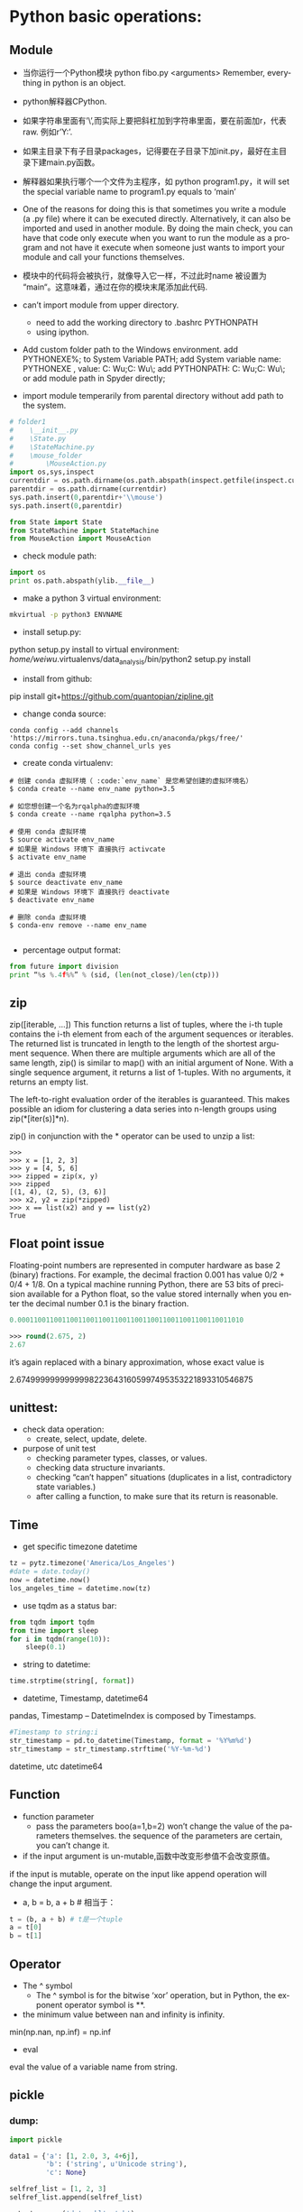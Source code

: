#+OPTIONS: ':nil *:t -:t ::t <:t H:3 \n:nil ^:t arch:headline author:t c:nil
#+OPTIONS: creator:nil d:(not "LOGBOOK") date:t e:t email:nil f:t inline:t
#+OPTIONS: num:t p:nil pri:nil prop:nil stat:t tags:t tasks:t tex:t timestamp:t
#+OPTIONS: title:t toc:t todo:t |:t
#+TITLES: python2
#+DATE: <2017-06-26 Mon>
#+AUTHORS: weiwu
#+EMAIL: victor.wuv@gmail.com
#+LANGUAGE: en
#+SELECT_TAGS: export
#+EXCLUDE_TAGS: noexport
#+CREATOR: Emacs 24.5.1 (Org mode 8.3.4)


* Python basic operations:
** Module
- 当你运行一个Python模块 python fibo.py <arguments>
  Remember, everything in python is an object.

- python解释器CPython.

- 如果字符串里面有’\’,而实际上要把斜杠加到字符串里面，要在前面加r，代表raw. 例如r’Y:\codes’.

- 如果主目录下有子目录packages，记得要在子目录下加init.py，最好在主目录下建main.py函数。

- 解释器如果执行哪个一个文件为主程序，如 python program1.py，it will set the special variable name to program1.py equals to ‘main’
- One of the reasons for doing this is that sometimes you write a module (a .py file) where it can be executed directly. Alternatively, it can also be imported and used in another module. By doing the main check, you can have that code only execute when you want to run the module as a program and not have it execute when someone just wants to import your module and call your functions themselves.

- 模块中的代码将会被执行，就像导入它一样，不过此时name 被设置为 “main“。这意味着，通过在你的模块末尾添加此代码.

- can’t import module from upper directory.

    - need to add the working directory to .bashrc PYTHONPATH
    - using ipython.
- Add custom folder path to the Windows environment.
  add PYTHONEXE%; to System Variable PATH;
  add System variable name: PYTHONEXE , value: C:\Users\Wei Wu\Anaconda2;C:\Users\Wei Wu\Python\ylib\src\py\;
  add PYTHONPATH:  C:\Users\Wei Wu\Anaconda2;C:\Users\Wei Wu\Python\ylib\src\py\;
  or add module path in Spyder directly;
- import module temperarily from parental directory without add path to the system.
#+begin_src python :tangle yes
# folder1
#    \__init__.py
#    \State.py
#    \StateMachine.py
#    \mouse_folder
#        \MouseAction.py
import os,sys,inspect
currentdir = os.path.dirname(os.path.abspath(inspect.getfile(inspect.currentframe())))
parentdir = os.path.dirname(currentdir)
sys.path.insert(0,parentdir+'\\mouse')
sys.path.insert(0,parentdir)

from State import State
from StateMachine import StateMachine
from MouseAction import MouseAction
#+end_src

- check module path:
#+begin_src python
import os
print os.path.abspath(ylib.__file__)
#+end_src

- make a python 3 virtual environment:
#+begin_src sh
mkvirtual -p python3 ENVNAME
#+end_src

- install setup.py:
python setup.py install
to virtual environment:
/home/weiwu/.virtualenvs/data_analysis/bin/python2 setup.py install

- install from github:
pip install git+https://github.com/quantopian/zipline.git

- change conda source:
#+BEGIN_SRC shell
conda config --add channels 'https://mirrors.tuna.tsinghua.edu.cn/anaconda/pkgs/free/'
conda config --set show_channel_urls yes
#+END_SRC

- create conda virtualenv:
#+BEGIN_SRC shell
# 创建 conda 虚拟环境（ :code:`env_name` 是您希望创建的虚拟环境名）
$ conda create --name env_name python=3.5

# 如您想创建一个名为rqalpha的虚拟环境
$ conda create --name rqalpha python=3.5

# 使用 conda 虚拟环境
$ source activate env_name
# 如果是 Windows 环境下 直接执行 activcate
$ activate env_name

# 退出 conda 虚拟环境
$ source deactivate env_name
# 如果是 Windows 环境下 直接执行 deactivate
$ deactivate env_name

# 删除 conda 虚拟环境
$ conda-env remove --name env_name

#+END_SRC

- percentage output format:
#+begin_src python
from future import division
print “%s %.4f%%” % (sid, (len(not_close)/len(ctp)))
#+end_src
** zip
zip([iterable, ...])
This function returns a list of tuples, where the i-th tuple contains the i-th element from each of the argument sequences or iterables. The returned list is truncated in length to the length of the shortest argument sequence. When there are multiple arguments which are all of the same length, zip() is similar to map() with an initial argument of None. With a single sequence argument, it returns a list of 1-tuples. With no arguments, it returns an empty list.

The left-to-right evaluation order of the iterables is guaranteed. This makes possible an idiom for clustering a data series into n-length groups using zip(*[iter(s)]*n).

zip() in conjunction with the * operator can be used to unzip a list:
#+BEGIN_SRC shell
>>>
>>> x = [1, 2, 3]
>>> y = [4, 5, 6]
>>> zipped = zip(x, y)
>>> zipped
[(1, 4), (2, 5), (3, 6)]
>>> x2, y2 = zip(*zipped)
>>> x == list(x2) and y == list(y2)
True
#+END_SRC
** Float point issue
Floating-point numbers are represented in computer hardware as base 2 (binary) fractions. For example, the decimal fraction 0.001 has value 0/2 + 0/4 + 1/8.
On a typical machine running Python, there are 53 bits of precision available for a Python float, so the value stored internally when you enter the decimal number 0.1 is the binary fraction.
#+begin_src emacs-lisp :tangle yes
0.00011001100110011001100110011001100110011001100110011010
#+end_src
#+begin_src emacs-lisp :tangle yes
>>> round(2.675, 2)
2.67
#+end_src
it’s again replaced with a binary approximation, whose exact value is

2.67499999999999982236431605997495353221893310546875

** unittest:
- check data operation:
  - create, select, update, delete.

- purpose of unit test
  - checking parameter types, classes, or values.
  - checking data structure invariants.
  - checking “can’t happen” situations (duplicates in a list, contradictory state variables.)
  - after calling a function, to make sure that its return is reasonable.

** Time
- get specific timezone datetime
#+begin_src python
tz = pytz.timezone('America/Los_Angeles')
#date = date.today()
now = datetime.now()
los_angeles_time = datetime.now(tz)
#+end_src

- use tqdm as a status bar:
#+begin_src python
from tqdm import tqdm
from time import sleep
for i in tqdm(range(10)):
    sleep(0.1)
#+end_src

- string to datetime:
#+begin_src python
time.strptime(string[, format])
#+end_src

- datetime, Timestamp, datetime64
pandas, Timestamp
-- DatetimeIndex is composed by Timestamps.
#+BEGIN_SRC python
#Timestamp to string:i
str_timestamp = pd.to_datetime(Timestamp, format = '%Y%m%d')
str_timestamp = str_timestamp.strftime('%Y-%m-%d')
#+END_SRC
datetime, utc
datetime64
** Function
- function parameter
  - pass the parameters boo(a=1,b=2) won’t change the value of the parameters themselves. the sequence of the parameters are certain, you can’t change it.

- if the input argument is un-mutable,函数中改变形参值不会改变原值。
if the input is mutable, operate on the input like append operation will change the input argument.

- a, b = b, a + b # 相当于：
#+begin_src python
t = (b, a + b) # t是一个tuple
a = t[0]
b = t[1]
#+end_src

** Operator
- The ^ symbol
  - The ^ symbol is for the bitwise ‘xor’ operation, but in Python, the exponent operator symbol is **.
- the minimum value between nan and infinity is infinity.
min(np.nan, np.inf) = np.inf

- eval
eval the value of a variable name from string.
** pickle

*** dump:
#+BEGIN_SRC python
import pickle

data1 = {'a': [1, 2.0, 3, 4+6j],
         'b': ('string', u'Unicode string'),
         'c': None}

selfref_list = [1, 2, 3]
selfref_list.append(selfref_list)

output = open('data.pkl', 'wb')

# Pickle dictionary using protocol 0.
pickle.dump(data1, output)

# Pickle the list using the highest protocol available.
pickle.dump(selfref_list, output, -1)

output.close()
pickle.dump( x0, open( "x0.pkl", "wb" ) )
#+END_SRC

*** load:
#+BEGIN_SRC python
import pprint, pickle

pkl_file = open('data.pkl', 'rb')

data1 = pickle.load(pkl_file)
pprint.pprint(data1)

data2 = pickle.load(pkl_file)
pprint.pprint(data2)

pkl_file.close()
#+END_SRC
** list operations:

- find difference of two lists:
#+begin_src python
a = [1,2,3,2,1,5,6,5,5,5]
import collections
print [item for item, count in collections.Counter(a).items() if count > 1]
#+end_src

- 列表生成式
#+begin_src python
[a.lower() for a in x=['Hello', 'World', 18, 'Apple', None] if isinstance(a,str)]
#+end_src

- read file to a list:
#+begin_src python
with open(r'y:\codes\data\smart_beta_etf_list.txt', 'rb') as f:
etf_list = f.readlines()
etf_list = [x.strip() for x in etf_list]
# you may also want to remove whitespace characters like `\n` at the end of each line
#+end_src

- save a list to a file:
#+begin_src python
thefile = open('test.txt', 'w')
#+end_src

- for item in thelist:
#+begin_src python
thefile.write("%s\n" % item)
#+end_src

- replace comma as next line (enter):
choose extend mode: replace ',' as \r\n

- split strings by space delimiter from reverse:
#+begin_src python
text.rsplit(' ', 1)[0]
#+end_src

- split strings by space delimiter from beginning:
#+begin_src python
text.split(' ', 1)[0]
>>>a.split('.',1)
['alvy','test.txt']
后面多了一个参数1，以第一个'.'分界，分成两个字符串，组成一个list
>>>a.rsplit('.',1)
['alvy.test','txt']
现在是rsplit函数，从右边第一个'.'分界，分成两个字符串，组成一个list
#+end_src

** 生成器
通过列表生成式，我们可以直接创建一个列表。但是，受到内存限制，列表容量肯定是有限的。
而且，创建一个包含100万个元素的列表，不仅占用很大的存储空间，如果我们仅仅需要访问前面几个元素，那后面绝大多数元素占用的空间都白白浪费了。
要创建一个generator，有很多种方法。第一种方法很简单，只要把一个列表生成式的[]改成()，就创建了一个generator：
如果要一个一个打印出来，可以通过next()函数获得generator的下一个返回值：
next(g)
这里，最难理解的就是generator和函数的执行流程不一样。函数是顺序执行，遇到return语句或者最后一行函数语句就返回。
而变成generator的函数，在每次调用next()的时候执行，遇到yield语句返回，再次执行时从上次返回的yield语句处继续执行。

#+begin_src python
def odd():
    print('step 1')

    yield 1
    print('step 2')
    yield(3)
    print('step 3')
    yield(5)
>>> o = odd()
>>> next(o)
step 1
1
>>> next(o)
step 2
3
>>> next(o)
step 3
5
>>> next(o)
Traceback (most recent call last):

  File "<stdin>", line 1, in <module>
StopIteration
#+end_src

*** loop
- iterate key and value in a dictionary:
#+begin_src python
for index, value in dict.iteritems():
print index, value
#+end_src
- iterate keys in a dictionary:
#+begin_src python
for k in dict:
#+end_src

- iterate a row in pandas dataframe:
#+begin_src python
DataFrame.iterrows():
return generator.
>>> df = pd.DataFrame([[1, 1.5]], columns=['int', 'float'])
>>> row = next(df.iterrows())[1]
>>> row
int      1.0
float    1.5
Name: 0, dtype: float64
>>> print(row['int'].dtype)
float64
>>> print(df['int'].dtype)
int64
#+end_src

- To preserve dtypes while iterating over the rows, it is better to use itertuples()
  - which returns tuples of the values and which is generally faster as iterrows.

** magic method:
- getitem in a class allows its instances to use the [ ] (indexer) operators
- setitem Called to implement assignment to self[key]
- call magic method in a class causes its instances to become callables – in other words, those instances now behave like functions.
- getattr overrides Python’s default mechanism for member access.
- getattr magic method only gets invoked for attributes that are not in the dict magic attribute. Implementing getattr causes the hasattr built-in function to always return True, unless an exception is raised from within getattr.
- setattr allows you to override Python’s default mechanism for member assignment.
- The repr function also converts an object to a string. It can also be invoked using the reverse quotes (`), also called accent grave, (underneath the tilde, ~, on most keyboards).
#+begin_src python :tangle yes
print `a`
print repr(a)
#+end_src

** logging
#+BEGIN_SRC python
import logging
logger = logging.getLogger()
handler = logging.StreamHandler()
formatter = logging.Formatter('%(asctime)s %(name)-12s %(levelname)-8s %(message)s')
handler.setFormatter(formatter)
if not logger.handler:
    logger.addHandler(handler)
logger.setLevel(logging.DEBUG)
logger

# at the end of the program
handler.close()
logger.removeHandler(handler)
#+END_SRC

** regular express

*** useage:
- find strings
- convert strings

*** string array
[Pp]ython: find Python or python

**** parts
re.search('[a-zA-Z0-9]', 'x')

**** not
re.search('[^0-9]', 'x')

**** shortcut

- word: \w
- number: \d
- space, tab, next line: \s
- 0 length sub string: \b
re.search('\bcorn\b', 'corner')

**** start and end with strings
#+BEGIN_SRC python
re.search('^Python', 'Python 3')
re.search('Python$', 'this is Python')
#+END_SRC

**** any character
"."

*** optional words
'color' vs 'colour'
re.search('colou?r', 'my favoriate color')

*** repeat
{N}

#+BEGIN_SRC python
# find a telephone number
re.search(r'[\d]{3}-[\d]{4}', '867-5309 /Jenny')

# find 32big GID
[x for x in risk_model_merge.keys() if re.match("[A-Z0-9]{32}$", x)]
#+END_SRC

**** boundary of repeated times
[\d]{3,4}

**** open selection
[\d]{3,}

**** speed selection
- +: {1,}
- *: {0,}
** collections — High-performance container datatypes

| module      | function                                                             |
|-------------+----------------------------------------------------------------------|
| deque       | list-like container with fast appends and pops on either end         |
| Counter     | dict subclass for counting hashable objects                          |
| defaultdict | dict subclass that calls a factory function to supply missing values |

** fetch data from yahoo
install pandas-datareader first.
#+BEGIN_SRC shell
conda install pandas-datareader
#+END_SRC

#+begin_src python
import pandas as pd
import datetime as dt
import numpy as np
from pandas_datareader import data as web

data = pd.DataFrame()
symbols = ['GLD', 'GDX']
for sym in symbols:
    data[sym] = web.DataReader(sym, data_source='yahoo', start='20100510')['Adj Close']
data = data.dropna()
#+end_src

** trouble shooting
- linux python FileNotFoundError: [Errno 2] No such file or directory:

try to use absolute path instead of relative path to read a file.

- HDF5
pip install tables

** Jupyter notebook

*** Using a virtualenv in an IPython notebook
1. Install the ipython kernel module into your virtualenv
#+BEGIN_SRC python
workon my-virtualenv-name  # activate your virtualenv, if you haven't already
pip install ipykernel
#+END_SRC

2. Now run the kernel "self-install" script:
#+BEGIN_SRC python
python -m ipykernel install --user --name=my-virtualenv-name
#+END_SRC

** profile
STEPS:
1). install snakeviz using pip from cmd.
#+BEGIN_SRC shell
pip install snakeviz
#+END_SRC

2). profile the test python file using below command.
#+BEGIN_SRC shell
$ python -m cProfile -o profile.stats test.py
#+END_SRC
#+BEGIN_SRC python
# test.py
from random import randint
max_size = 10**4
data = [randint(0, max_size) for _ in range(max_size)]
test = lambda: insertion_sort(data)

#+END_SRC

3). check the efficiency result from profile.stats file.
#+BEGIN_SRC shell
$ snakeviz profile.stats
#+END_SRC

** os, sys:
- check if file or directory exists, if not then make directory:
#+BEGIN_SRC python
import os
os.path.exists(test_file.txt)
os.path.isfile("test-data")
export_dir = "export/"
if not os.path.exists(export_dir):
    os.mkdir(export_dir)
#+END_SRC

 - read a file:
import os
folder = '/file/path'
file = os.path.join(folder, 'file_name')

- list all the files under a directory:
#+BEGIN_SRC python
# os.listdir() 方法用于返回指定的文件夹包含的文件或文件夹的名字的列表。这个列表以字母顺序。 它不包括 '.' 和'..' 即使它在文件夹中.
path = os.getcwd()
dirs = os.listdir(path)
#+END_SRC

- check if the file readable:
#+BEGIN_SRC python
import os
if os.access("/file/path/foo.txt", os.F_OK):
    print "Given file path is exist."

if os.access("/file/path/foo.txt", os.R_OK):
    print "File is accessible to read"

if os.access("/file/path/foo.txt", os.W_OK):
    print "File is accessible to write"

if os.access("/file/path/foo.txt", os.X_OK):
    print "File is accessible to execute"

#+END_SRC
- use sys to get command arguments:
#+BEGIN_SRC python
#!/usr/bin/python3

import sys

print ('参数个数为:', len(sys.argv), '个参数。')
print ('参数列表:', str(sys.argv))

#+END_SRC
#+BEGIN_SRC shell
$ python3 test.py arg1 arg2 arg3
参数个数为: 4 个参数。
参数列表: ['test.py', 'arg1', 'arg2', 'arg3']
#+END_SRC
** exception
- create an exception:
#+BEGIN_SRC python
class ConstraintError(Exception):
    def __init__(self, arg):
        self.args = arg


if error:
    raise ConstraintError("error")


class Networkerror(RuntimeError):
    def __init__(self, arg):
        self.args = arg


try:
    raise Networkerror("Bad hostname")
except Networkerror,e:
    print e.args
    print e.message
#+END_SRC
** threading & queue
*** install
#+BEGIN_SRC shell
pip install queuelib
#+END_SRC
*** example
#+BEGIN_SRC python
from Queue import Queue
import threading

#+END_SRC
** loading configuration
- use yaml and config file.
#+BEGIN_SRC yaml
# config.yaml
engine:
  user:
    'jack'
  password:
    'password'
#+END_SRC

#+BEGIN_SRC python
import yaml
with open(r'config.yaml', 'rb') as f:
    config = yaml.load(f)

#+END_SRC
** pprint
适合打印列表。
#+BEGIN_SRC python
>>> import pprint
>>> tup = ('spam', ('eggs', ('lumberjack', ('knights', ('ni', ('dead',
... ('parrot', ('fresh fruit',))))))))
>>> stuff = ['a' * 10, tup, ['a' * 30, 'b' * 30], ['c' * 20, 'd' * 20]]
>>> pprint.pprint(stuff)
['aaaaaaaaaa',
 ('spam',
  ('eggs',
   ('lumberjack',
    ('knights', ('ni', ('dead', ('parrot', ('fresh fruit',)))))))),
 ['aaaaaaaaaaaaaaaaaaaaaaaaaaaaaa', 'bbbbbbbbbbbbbbbbbbbbbbbbbbbbbb'],
 ['cccccccccccccccccccc', 'dddddddddddddddddddd']]
#+END_SRC
* Data Analysis:

** pandas:
[[file:./pandas.org][advanced pandas]]
- generate a dataframe:
#+begin_src python
dates = pd.date_range('1/1/2000', periods=8)
df = pd.DataFrame(np.random.randn(8, 4), index=dates, columns=['A', 'B', 'C', 'D'])
#+end_src

- connection with mysql:
#+begin_src python
pandas.read_sql_query(sql, con=engine):
pandas.read_sql_table(table_name, con=engine):
pandas.read_sql(sql, con=engine)
sql = 'DROP TABLE IF EXISTS etf_daily_price;'
result = engine.execute(sql)
#+end_src

- fill nan:
#+BEGIN_SRC python
DataFrame.fillna(value=None, method=None, axis=None, inplace=False, limit=None, downcast=None, **kwargs)
#+END_SRC

- select non zero rows from series:
#+BEGIN_SRC python
s[s.nonzero()]
#+END_SRC

- dataframe to series:
#+BEGIN_SRC python
s = df[df.columns[0]]
#+END_SRC

- replace value:
#+BEGIN_SRC python
DataFrame.replace(to_replace=None, value=None, inplace=False, limit=None, regex=False, method='pad', axis=None)
#+END_SRC
- pandas has value:
#+BEGIN_SRC python
value in df['column_name']
set(a).issubset(df['a'])
#+END_SRC

- pandas has null value:
#+BEGIN_SRC python
df.isnull().values.any()

#+END_SRC
- find all the values of TRUE in a dataframe:
#+begin_src python
z=(a!=b)
pd.concat([a.ix[z[reduce(lambda x, y: x | z[y], z, False)].index],b.ix[z[reduce(lambda x, y: x | z[y], z, False)].index]],axis=1)
#+end_src

- if array a is a subset of another array b:
#+BEGIN_SRC python
set(B).issubset(set(A))
#+END_SRC
- remove negative value from a column:
#+begin_src python
filtered_1=b[‘TRADE_size’].apply(lambda x: 0 if x < 0 else x)
b[‘TRADE_size’].loc[ b[‘TRADE_size’]<0, ‘TRADE_size’] = 0
#+end_src

- drop a lable:
#+BEGIN_SRC python
DataFrame.drop(labels, axis=0, level=None, inplace=False, errors='raise')
#+END_SRC

- check if any value is NaN in DataFrame
#+BEGIN_SRC python
df.isnull().values.any()
df.isnull().any().any()
#+END_SRC

- maximum & minimum value of a dataframe:
#+BEGIN_SRC python
df.values.max()
df.values.min()
#+END_SRC

- select value by creteria:
#+BEGIN_SRC python
logger.debug("all weight are bigger than 0? %s", (df_opts_weight>0).all().all())
logger.debug("all weight are smaller than 1? %s", (df_opts_weight<=1).all().all())
logger.debug("weight sum smaller than 0: %s", df_opts_weight[df_opts_weight<0].sum(1))
#+END_SRC

- count all duplicates:
#+BEGIN_SRC python
import pandas as pd
In [15]: a=pd.DataFrame({'a':['KBE.US','KBE.US','KBE.US','KBE.US','KBE.US','KBE.US','O.US','O.US','O.US','O.US','O.US'],'b':['KBE','KBE','KBE','KBE','KBE','KBE','O','O','O','O','O']})

In [16]: count = a.groupby('a').count()

In [20]: (count>5).all().all()
Out[20]: False

In [21]: (count>4).all().all()
Out[21]: True

- datetime64[ns] missing data, null:
For datetime64[ns] types, NaT represents missing values. This is a pseudo-native sentinel value that can be represented by numpy in a singular dtype (datetime64[ns]). pandas objects provide intercompatibility between NaT and NaN.

#+BEGIN_SRC python
In [16]: df2
Out[16]:
        one       two     three four   five  timestamp
a -0.166778  0.501113 -0.355322  bar  False 2012-01-01
c -0.337890  0.580967  0.983801  bar  False 2012-01-01
e  0.057802  0.761948 -0.712964  bar   True 2012-01-01
f -0.443160 -0.974602  1.047704  bar  False 2012-01-01
h -0.717852 -1.053898 -0.019369  bar  False 2012-01-01

In [17]: df2.loc[['a','c','h'],['one','timestamp']] = np.nan

In [18]: df2
Out[18]:
        one       two     three four   five  timestamp
a       NaN  0.501113 -0.355322  bar  False        NaT
c       NaN  0.580967  0.983801  bar  False        NaT
e  0.057802  0.761948 -0.712964  bar   True 2012-01-01
f -0.443160 -0.974602  1.047704  bar  False 2012-01-01
h       NaN -1.053898 -0.019369  bar  False        NaT
>>>>>>> 711892d808e2989111ffe2d9ffd712ae843710f1
#+END_SRC
- rename column names:
#+begin_src python
df_bbg = df_bbg.rename(columns = lambda x: x[:4].replace(' ',''))
#+end_src
  - rename according to column value type:
    #+BEGIN_SRC python
    name = {2:'idname', 23:'value', 4:'variable'}
    df.rename(columns=lambda x: name[(gftIO.get_column_type(df,x))], inplace=True)
    #+END_SRC
  - rename column according to value:
  #+BEGIN_SRC python
name = {'INNERCODE': 'contract_code', 'OPTIONCODE': 'contract_name',
        'SETTLEMENTDATE': 'settlement_date', 'ENDDATE': 'date',
        'CLOSEPRICE': 'close_price'}
data.rename(columns=lambda x: name[x], inplace=True)

  #+END_SRC
- remove characters after space:
#+begin_src python
df_bbg = df_bbg.rename(columns = lambda x: x.)
#+end_src

- pandas long format to pivot:
#+begin_src python
pivoted = df.pivot('name1','name2','name3')
specific_risk = self.risk_model['specificRisk'].pivot(
    index='date', columns='symbol', values='specificrisk')
df_pivot_industries_asset_weights = pd.pivot_table(
        df_industries_asset_weight, values='value', index=['date'],
        columns=['industry', 'symbol'])
#+end_src

- change the time or date or a datetime:
#+begin_src python
end = end.replace(hour=23, minute=59, second=59)
#+end_src

- 万德 wind python pandas
#+begin_src python
df = pd.Dataframe(data = w.wsd().Data[0], index=w.wsd().Times)
#+end_src

- check DatetimeIndex difference:
#+BEGIN_SRC python
# to check the frequency of the strategy, DAILY or MONTHLY
dt_diff = df_single_period_return.index.to_series().diff().mean()
if dt_diff < pd.Timedelta('3 days'):
#+END_SRC

- resample by month and keep the last valid row
#+BEGIN_SRC python
benchmark_weight.index.name = 'Date'
m = benchmark_weight.index.to_period('m')
benchmark_weight = benchmark_weight.reset_index().groupby(m).last().set_index('Date')
benchmark_weight.index.name = ''
#+END_SRC

*** multiplying
- the multiplying calculation is not about the sequence of the index or column.

pandas will calculate on a sorted index and column value.
#+BEGIN_SRC python
In [87]: a=pd.DataFrame({'dog':[1,2],'fox':[3,4]},index=['a','b'])

In [88]: a
Out[88]:
   dog  fox
a    1    3
b    2    4

In [89]: b=pd.DataFrame({'fox':[1,2],'dog':[3,4]},index=['b','a'])

In [94]: b
Out[94]:
   dog  fox
b    3    1
a    4    2

In [95]: a*b
Out[95]:
   dog  fox
a    4    6
b    6    4
#+END_SRC

- dot multiplying
dot multiplying will sort the value.
#+BEGIN_SRC python
In [99]: a.dot(b.T)
Out[99]:
    b   a
a   6  10
b  10  16

In [100]: b.T
Out[104]:
     b  a
dog  3  4
fox  1  2

In [105]: a
Out[105]:
   dog  fox
a    1    3
b    2    4
#+END_SRC
*** Index
**** Index manuplication
- set column as datetime index
#+begin_src python
df = df.set_index(pd.DatetimeIndex(df['Date']))
#+end_src

- concaterate:
#+begin_src python
pd.concat([df1, df2], axis=0).sort_index()
pd.concat([df1, df2], axis=1)
result = df1.join(df2, how='outer’)
#+end_src

- check if the index is datetimeindex:
#+BEGIN_SRC python
if isinstance(df_otv.index, pd.DatetimeIndex):
    df_otv.reset_index(inplace=True)

#+END_SRC
- pandas are two dataframe identical
#+BEGIN_SRC python
pandas.DataFrame.equals()

#+END_SRC
- change index name:
#+begin_src python
df.index.names = ['Date']
#+end_src

- for loop in pandas dataframe:
#+begin_src python
for index, value in DataFrame:
#+end_src

- compare two time series:
#+begin_src python
s1[s1.isin(s2)]
ax = df1.plot()
df2.plot(ax=ax)
#+end_src

- datetime to string:
#+begin_src python
df.index.strftime("%Y-%m-%d %H:%M:%S")
#+end_src

- concaterate index
#+begin_src python
pd.concat([df1, df2], axis=1)
#+end_src
concate will take two dataframe to a new dataframe by index, preserving the columns.
A:
index variable value
B:
index variable value

pd.concat([A, B])
index variable value variable value
**** merge
merge will take two dataframe to a new dataframe by index, on the columns.
A:
index variable value
B:
index variable value

pd.merge(A, B, how='left', on=['index', 'variable'])
index variable value value
**** update
update dataframe1 with dataframe2

**** access hierarchical index.
  - A MultiIndex can be created from a list of arrays (using MultiIndex.from_arrays), an array of tuples (using MultiIndex.from_tuples), or a crossed set of iterables (using MultiIndex.from_product).
#+begin_src python
df.loc[‘date’,’col’], df[‘date’], df.ix[[‘date1’, ‘date2’]]
#+end_src

- slicing:
#+begin_src python
df.loc['start':'end',], df['start': 'end']
#+end_src

- slice with a ‘range’ of values, by providing a slice of tuples:
#+begin_src python
df.loc[('2006-11-02','USO.US'):('2006-11-06','USO.US')]
df.loc(axis=0)[:,['SPY.US']]
#+end_src

- select certain columns:
#+begin_src python
df.loc(axis=0)[:,['SPY.US']]['updatedTime']
#+end_src

- select rows with certain column value:
#+BEGIN_SRC python
df.loc[df['column_name'].isin(some_values)]
#+END_SRC

- select date range using pd series.
#+begin_src python
date_not_inserted = whole_index[~whole_index.isin(date_in_database['date'])]
df_need_to_be_updated = whole_df_stack.ix[days_not_in_db]
#+end_src

**** remove pandas duplicated index
***** #1
#+begin_src python
grouped = sym.groupby(level=0)
sym = grouped.last()
#+end_src

***** #2
#+begin_src python
df2[~df2.index.duplicated()]
#+end_SRC

***** remove duplicated rows
#+BEGIN_SRC python
pandas.DataFrame.drop_duplicates(subset=None, keep='first', inplace=False)
# subset : column label or sequence of labels, optional
#+END_SRC
**** convert a dataframe to an array:
#+begin_src emacs-lisp :tangle yes
pd.dataframe.to_matrix()
#+end_src

**** panel:
- create from dictionary:
#+BEGIN_SRC python
datetime_index = pd.DatetimeIndex(assets_group['date'].unique())
panel_model = pd.Panel({date: pd.DataFrame(0, index=assets.loc[date,'variable'],
                                           columns=assets.loc[date,'variable']) for date in datetime_index})
#+END_SRC
pandas panel item axis should be datetime64, this should not be an array.
** numpy
- count nan:
#+begin_src python
np.count_nonzero(~np.isnan(df['series']))
#+end_src
- count number of negative value:
#+begin_src python
np.sum((df < 0).values.ravel())
#+end_src

- check the difference of two arrays:
numpy.setdiff1d:
Return the sorted, unique values in ar1 that are not in ar2
#+BEGIN_SRC python
np.setdiff1d(ar1, ar2)
#+END_SRC

- reshape:
np.reshape((1, -1)), -1 means automatic number of columns.
** plot:
*** subplot with the same axis:
pandas plot.
using matplotlib:
- multiple subplots
#+begin_src python
import matplotlib.pyplot as plt
fig = plt.figure()
ax1 = fig.add_subplot(2, 2, 1)
ax2 = fig.add_subplot(2, 2, 2)
ax3 = fig.add_subplot(2, 2, 3)
fig, axes = plt.subplots(2,3)
fig, ax : tuple
#+end_src
*** subplot with different axis
#+BEGIN_SRC python
plt.subplot(2, 1, 1)
plt.boxplot(x1)
plt.plot(1, x1.ix[-1], 'r*', markersize=15.0)

plt.subplot(2, 1, 2)
x1.plot()
# or
fig, axes = plt.subplots(2, 1, figsize=(10, 14))
axes[0].boxplot(pe000001)
axes[0].plot(1, pe000001.ix[-1], 'r*', markersize=15.0)

pe000001.plot()
#+END_SRC

*** plot a secondary y scale
#+begin_src python
df.price.plot(legend=True)
(100-df.pct_long).plot(secondary_y=True, style='g', legend=True)
#+end_src
- highlight a certain value in the plot:
#+begin_src python
a['DGAZ.US'].hist(bins=50)
plt.axvline(a['DGAZ.US'][-1], color='b', linestyle='dashed', linewidth=2)
#+end_src

*** plot a 3d figure:
#+begin_src python :tangle yes
from mpl_toolkits.mplot3d import Axes3D
import matplotlib.pyplot as plt

strike = np.linspace(50, 150, 5)
ttm = np.linspace(0.5, 2.5, 8)

strike, ttm = np.meshgrid(strike, ttm)
iv = (strike - 100) ** 2 / (100 * strike) / ttm
fig = plt.figure(figsize=(9,6))
ax = fig.gca(projection='3d')
surf = ax.plot_surface(strike, ttm, iv, rstride=2, cstride=2,
                       cmap=plt.cm.coolwarm, linewidth=0.5,
                       antialiased=True)
fig.colorbar(surf, shrink=0.5, aspect=5)
#+end_src
fig is the :class:matplotlib.figure.Figure object.

- ax can be either a single axis object or an array of axis
- objects if more than one subplot was created.

[http://docs.pythontab.com/interpy/args_kwargs/Usage_args/]

[http://python.usyiyi.cn/python_278/library/index.html]

[https://docs.python.org/2/reference/simple_stmts.html?highlight=assert]

** scipy
- combination k from n.
$$
{\displaystyle {\binom {n}{k}}={\frac {n(n-1)\dotsb (n-k+1)}{k(k-1)\dotsb 1}},} {\binom {n}{k}}={\frac {n(n-1)\dotsb (n-k+1)}{k(k-1)\dotsb 1}}$$

which can be written using factorials as$$ {\displaystyle \textstyle {\frac {n!}{k!(n-k)!}}} \textstyle {\frac {n!}{k!(n-k)!}} $$
#+BEGIN_SRC python
>>> from scipy.special import comb
>>> k = np.array([3, 4])
>>> n = np.array([10, 10])
>>> comb(n, k, exact=False)
array([ 120.,  210.])
>>> comb(10, 3, exact=True)
120L
>>> comb(10, 3, exact=True, repetition=True)
220L
#+END_SRC
[https://docs.scipy.org/doc/scipy/reference/generated/scipy.misc.comb.html]
